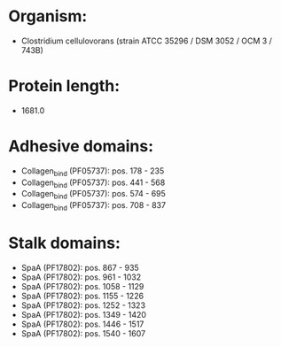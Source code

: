 * Organism:
- Clostridium cellulovorans (strain ATCC 35296 / DSM 3052 / OCM 3 / 743B)
* Protein length:
- 1681.0
* Adhesive domains:
- Collagen_bind (PF05737): pos. 178 - 235
- Collagen_bind (PF05737): pos. 441 - 568
- Collagen_bind (PF05737): pos. 574 - 695
- Collagen_bind (PF05737): pos. 708 - 837
* Stalk domains:
- SpaA (PF17802): pos. 867 - 935
- SpaA (PF17802): pos. 961 - 1032
- SpaA (PF17802): pos. 1058 - 1129
- SpaA (PF17802): pos. 1155 - 1226
- SpaA (PF17802): pos. 1252 - 1323
- SpaA (PF17802): pos. 1349 - 1420
- SpaA (PF17802): pos. 1446 - 1517
- SpaA (PF17802): pos. 1540 - 1607

